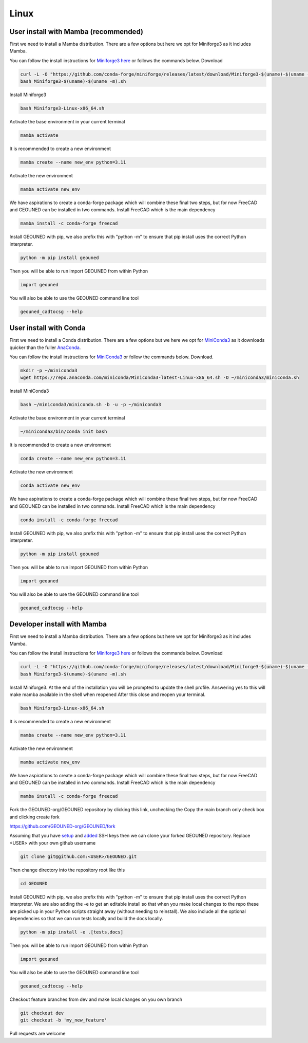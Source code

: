 Linux
=====

User install with Mamba (recommended)
~~~~~~~~~~~~~~~~~~~~~~~~~~~~~~~~~~~~~

First we need to install a Mamba distribution. There are a few options but here we opt for Miniforge3 as it includes Mamba.

You can follow the install instructions for `Miniforge3 here <https://github.com/conda-forge/miniforge>`_ or follows the commands below.
Download 

.. code-block:: sh

    curl -L -O "https://github.com/conda-forge/miniforge/releases/latest/download/Miniforge3-$(uname)-$(uname -m).sh"
    bash Miniforge3-$(uname)-$(uname -m).sh

Install Miniforge3

.. code-block:: sh

    bash Miniforge3-Linux-x86_64.sh


Activate the base environment in your current terminal

.. code-block:: sh

    mamba activate


It is recommended to create a new environment

.. code-block:: sh

    mamba create --name new_env python=3.11


Activate the new environment

.. code-block:: sh

    mamba activate new_env

We have aspirations to create a conda-forge package which will combine these final two steps, but for now FreeCAD and GEOUNED can be installed in two commands.
Install FreeCAD which is the main dependency

.. code-block:: sh

    mamba install -c conda-forge freecad


Install GEOUNED with pip, we also prefix this with "python -m" to ensure that pip install uses the correct Python interpreter.

.. code-block:: sh

    python -m pip install geouned

Then you will be able to run import GEOUNED from within Python

.. code-block:: python

    import geouned

You will also be able to use the GEOUNED command line tool

.. code-block:: bash

    geouned_cadtocsg --help

User install with Conda
~~~~~~~~~~~~~~~~~~~~~~~

First we need to install a Conda distribution. There are a few options but we here we opt for `MiniConda3 <https://docs.anaconda.com/free/miniconda/>`_ as it downloads quicker than the fuller `AnaConda <https://www.anaconda.com/download>`_.

You can follow the install instructions for `MiniConda3 <https://docs.anaconda.com/free/miniconda/>`_ or follow the commands below.
Download.

.. code-block:: sh

    mkdir -p ~/miniconda3
    wget https://repo.anaconda.com/miniconda/Miniconda3-latest-Linux-x86_64.sh -O ~/miniconda3/miniconda.sh

Install MiniConda3

.. code-block:: sh

    bash ~/miniconda3/miniconda.sh -b -u -p ~/miniconda3


Activate the base environment in your current terminal

.. code-block:: sh

    ~/miniconda3/bin/conda init bash


It is recommended to create a new environment

.. code-block:: sh

    conda create --name new_env python=3.11


Activate the new environment

.. code-block:: sh

    conda activate new_env

We have aspirations to create a conda-forge package which will combine these final two steps, but for now FreeCAD and GEOUNED can be installed in two commands.
Install FreeCAD which is the main dependency

.. code-block:: sh

    conda install -c conda-forge freecad


Install GEOUNED with pip, we also prefix this with "python -m" to ensure that pip install uses the correct Python interpreter.

.. code-block:: sh

    python -m pip install geouned

Then you will be able to run import GEOUNED from within Python

.. code-block:: python

    import geouned

You will also be able to use the GEOUNED command line tool

.. code-block:: bash

    geouned_cadtocsg --help


Developer install with Mamba
~~~~~~~~~~~~~~~~~~~~~~~~~~~~~

First we need to install a Mamba distribution. There are a few options but here we opt for Miniforge3 as it includes Mamba.

You can follow the install instructions for `Miniforge3 here <https://github.com/conda-forge/miniforge>`_ or follows the commands below.
Download 

.. code-block:: sh

    curl -L -O "https://github.com/conda-forge/miniforge/releases/latest/download/Miniforge3-$(uname)-$(uname -m).sh"
    bash Miniforge3-$(uname)-$(uname -m).sh

Install Miniforge3.
At the end of the installation you will be prompted to update the shell profile.
Answering yes to this will make mamba available in the shell when reopened
After this close and reopen your terminal.

.. code-block:: sh

    bash Miniforge3-Linux-x86_64.sh


It is recommended to create a new environment

.. code-block:: sh

    mamba create --name new_env python=3.11


Activate the new environment

.. code-block:: sh

    mamba activate new_env

We have aspirations to create a conda-forge package which will combine these final two steps, but for now FreeCAD and GEOUNED can be installed in two commands.
Install FreeCAD which is the main dependency

.. code-block:: sh

    mamba install -c conda-forge freecad

Fork the GEOUNED-org/GEOUNED repository by clicking this link, unchecking the Copy the main branch only check box and clicking create fork

`https://github.com/GEOUNED-org/GEOUNED/fork <https://github.com/GEOUNED-org/GEOUNED/fork>`_

Assuming that you have `setup <https://docs.github.com/en/authentication/connecting-to-github-with-ssh/generating-a-new-ssh-key-and-adding-it-to-the-ssh-agent>`_ and `added <https://docs.github.com/en/authentication/connecting-to-github-with-ssh/adding-a-new-ssh-key-to-your-github-account>`_ SSH keys then we can clone your forked GEOUNED repository.
Replace <USER> with your own github username

.. code-block:: sh

    git clone git@github.com:<USER>/GEOUNED.git

Then change directory into the repository root like this

.. code-block:: sh

    cd GEOUNED

Install GEOUNED with pip, we also prefix this with "python -m" to ensure that pip install uses the correct Python interpreter.
We are also adding the -e to get an editable install so that when you make local changes to the repo these are picked up in your Python scripts straight away (without needing to reinstall).
We also include all the optional dependencies so that we can run tests locally and build the docs locally.

.. code-block:: sh

    python -m pip install -e .[tests,docs]

Then you will be able to run import GEOUNED from within Python

.. code-block:: python

    import geouned

You will also be able to use the GEOUNED command line tool

.. code-block:: bash

    geouned_cadtocsg --help

Checkout feature branches from dev and make local changes on you own branch

.. code-block:: sh

    git checkout dev
    git checkout -b 'my_new_feature'

Pull requests are welcome

.. Apt-get
.. ~~~~~~~

.. Snap
.. ~~~~

.. AppImage
.. ~~~~~~~~

.. Mac
.. ---


.. Mamba
.. ~~~~~

.. Conda
.. ~~~~~

.. Brew
.. ~~~~


.. Windows
.. -------

.. Mamba
.. ~~~~~

.. Conda
.. ~~~~~

.. Portable FreeCAD installer
.. ~~~~~~~~~~~~~~~~~~~~~~~~~~

.. Windows Subsystem for Linux (WSL)
.. ~~~~~~~~~~~~~~~~~~~~~~~~~~~~~~~~~

